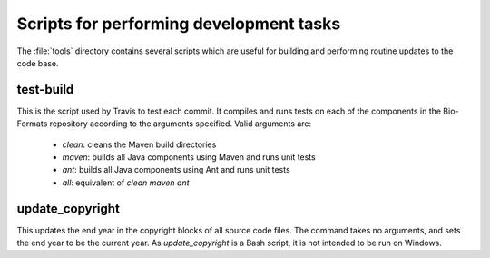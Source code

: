 Scripts for performing development tasks
========================================

The :file:`tools` directory contains several scripts which are useful
for building and performing routine updates to the code base.

test-build
----------

This is the script used by Travis to test each commit.  It compiles and runs
tests on each of the components in the Bio-Formats repository according
to the arguments specified.  Valid arguments are:

  * `clean`: cleans the Maven build directories
  * `maven`: builds all Java components using Maven and runs unit tests
  * `ant`: builds all Java components using Ant and runs unit tests
  * `all`: equivalent of `clean maven ant`

update_copyright
----------------

This updates the end year in the copyright blocks of all source code files.
The command takes no arguments, and sets the end year to be the current year.
As `update_copyright` is a Bash script, it is not intended to be run on
Windows.
